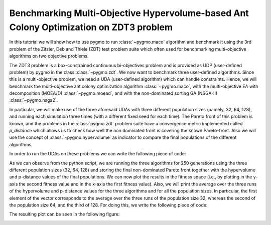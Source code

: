 .. _py_tutorial_zdt3_maco_benchmark_comp:

Benchmarking Multi-Objective Hypervolume-based Ant Colony Optimization on ZDT3 problem
=======================================================================================

In this tutorial we will show how to use pygmo to run :class:`~pygmo.maco` algorithm and benchmark it using the 3rd problem of the Zitzler, Deb and Thiele (ZDT) test problem suite which often used for benchmarking multi-objective algorithms on two objective problems.

The ZDT3 problem is a box-constrained continuous bi-objectives problem and is provided as UDP (user-defined problem) by pygmo in the class :class:`~pygmo.zdt`. 
We now want to benchmark three user-defined algorithms. Since this is a multi-objective problem, we need a UDA (user-defined algorithm) which can handle constraints. Hence, we will benchmark the multi-objective ant colony optimization algorithm :class:`~pygmo.maco`, with the multi-objective EA with decomposition (MOEA/D) :class:`~pygmo.moead`, and with the non-dominated sorting GA (NSGA-II) :class:`~pygmo.nsga2`. 

In particular, we will make use of the three aforesaid UDAs with three different population sizes (namely, 32, 64, 128), and running each simulation three times (with a different fixed seed for each time). The Pareto front of this problem is known, and the problems in the :class:`pygmo.zdt` problem suite have a convergence metric implemented called *p_distance* which allows us to check how well the non dominated front is covering the known Pareto-front. Also we will use the concept of :class:`~pygmo.hypervolume` as indicator to compare the final populations of the different algorithms.

In order to run the UDAs on these problems we can write the following piece of code:

.. doctest::
 
    >>> from pygmo import *
    >>> import numpy as np
    >>> from matplotlib import pyplot as plt #doctest: +SKIP
    >>> pop_sizes=[32, 64, 128]
    >>> udp = zdt(prob_id = 3)
    >>> hv_moead=[0, 0, 0]
    >>> hv_maco=[0, 0, 0]
    >>> hv_nsga2=[0, 0, 0]
    >>> p_dist_moead=[0, 0, 0]
    >>> p_dist_maco=[0, 0, 0]
    >>> p_dist_nsga2=[0, 0, 0]
    >>> #We run the algos three times each, for 3 different pop-sizes
    >>> for j in pop_sizes:
    ...       for i in range(0,3):
    ...              pop_1 = population(prob = udp, size = j, seed = i)
    ...              pop_2 = population(prob = udp, size = j, seed = i)
    ...              pop_3 = population(prob = udp, size = j, seed = i)
    ...
    ...              hv=hypervolume(pop_1)
    ...              ref_point=hv.refpoint(offset=0.01)
    ...
    ...              #I store all the pop-sizes results for all the runs:
    ...              #1st seed:
    ...              if j==pop_sizes[0] and i==0:
    ...                  first_pop_32_1=pop_1.get_f()
    ...              if j==pop_sizes[1] and i==0:
    ...                  first_pop_64_1=pop_1.get_f()
    ...              if j==pop_sizes[2] and i==0:
    ...                  first_pop_128_1=pop_1.get_f()
    ...
    ...              #2nd seed:
    ...              if j==pop_sizes[0] and i==1:
    ...                  first_pop_32_2=pop_1.get_f()
    ...              if j==pop_sizes[1] and i==1:
    ...                  first_pop_64_2=pop_1.get_f()
    ...              if j==pop_sizes[2] and i==1:
    ...                  first_pop_128_2=pop_1.get_f()
    ...
    ...              #3rd seed:
    ...              if j==pop_sizes[0] and i==2:
    ...                  first_pop_32_3=pop_1.get_f()
    ...              if j==pop_sizes[1] and i==2:
    ...                  first_pop_64_3=pop_1.get_f()
    ...              if j==pop_sizes[2] and i==2:
    ...                  first_pop_128_3=pop_1.get_f()
    ...
    ...              algo = algorithm(moead(250, 'random'))
    ...              algo_2 = algorithm(maco(gen = 250, ker = j-20, q = 1.0, threshold = 250, n_gen_mark = 47, evalstop=10000, focus=0.0, memory=False))
    ...              algo_3 = algorithm(nsga2(gen = 250))
    ...              algo.set_seed(i+1)
    ...              algo_2.set_seed(i+1)
    ...              algo_3.set_seed(i+1)
    ...              pop_1 = algo.evolve(pop_1)
    ...              pop_2=algo_2.evolve(pop_2)
    ...              pop_3 = algo_3.evolve(pop_3)
    ...
    ...              #This returns a series of arrays: in each of them it is contained (in this order), the -non-dominated front, -domination list, 
    ...              #-domination count, -non-domination rank
    ...              fnds=fast_non_dominated_sorting(pop_1.get_f())
    ...              fnds_2=fast_non_dominated_sorting(pop_2.get_f())
    ...              fnds_3=fast_non_dominated_sorting(pop_3.get_f())
    ...
    ...              #This returns the first (i.e., best) non-dominated front:
    ...              first_ndf_moead=fnds[0][0]
    ...              first_ndf_maco=fnds_2[0][0]
    ...              first_ndf_nsga2=fnds_3[0][0]
    ...
    ...              #I store all the pop-sizes non-dominated fronts for all the runs:
    ...              #1st seed:
    ...              if j==pop_sizes[0] and i==0:
    ...                  #MOEA/D
    ...                  hv_moead[0]=hypervolume(pop_1).compute(ref_point)
    ...                  p_dist_moead[0]=udp.p_distance(pop_1)
    ...                  first_col_moead_32_1=pop_1.get_f()[first_ndf_moead,0]
    ...                  second_col_moead_32_1=pop_1.get_f()[first_ndf_moead,1]
    ...                  #MACO
    ...                  hv_maco[0]=hypervolume(pop_2).compute(ref_point)
    ...                  p_dist_maco[0]=udp.p_distance(pop_2)
    ...                  first_col_maco_32_1=pop_2.get_f()[first_ndf_maco,0]
    ...                  second_col_maco_32_1=pop_2.get_f()[first_ndf_maco,1]
    ...                  #NSGA2
    ...                  hv_nsga2[0]=hypervolume(pop_3).compute(ref_point)
    ...                  p_dist_nsga2[0]=udp.p_distance(pop_3)
    ...                  first_col_nsga2_32_1=pop_3.get_f()[first_ndf_nsga2,0]
    ...                  second_col_nsga2_32_1=pop_3.get_f()[first_ndf_nsga2,1]
    ...
    ...              if j==pop_sizes[1] and i==0:
    ...                  #MOEA/D
    ...                  hv_moead[1]=hypervolume(pop_1).compute(ref_point)
    ...                  p_dist_moead[1]=udp.p_distance(pop_1)
    ...                  hv_moead[1]=hypervolume(pop_1).compute(ref_point)
    ...                  p_dist_moead[1]=udp.p_distance(pop_1)
    ...                  first_col_moead_64_1=pop_1.get_f()[first_ndf_moead,0]
    ...                  second_col_moead_64_1=pop_1.get_f()[first_ndf_moead,1]
    ...                  #MACO
    ...                  hv_maco[1]=hypervolume(pop_2).compute(ref_point)
    ...                  p_dist_maco[1]=udp.p_distance(pop_2)
    ...                  first_col_maco_64_1=pop_2.get_f()[first_ndf_maco,0]
    ...                  second_col_maco_64_1=pop_2.get_f()[first_ndf_maco,1]
    ...                  #NSGA2
    ...                  hv_nsga2[1]=hypervolume(pop_3).compute(ref_point)
    ...                  p_dist_nsga2[1]=udp.p_distance(pop_3)
    ...                  first_col_nsga2_64_1=pop_3.get_f()[first_ndf_nsga2,0]
    ...                  second_col_nsga2_64_1=pop_3.get_f()[first_ndf_nsga2,1]
    ...
    ...              if j==pop_sizes[2] and i==0:
    ...                  #MOEA/D
    ...                  hv_moead[2]=hypervolume(pop_1).compute(ref_point)
    ...                  p_dist_moead[2]=udp.p_distance(pop_1)
    ...                  first_col_moead_128_1=pop_1.get_f()[first_ndf_moead,0]
    ...                  second_col_moead_128_1=pop_1.get_f()[first_ndf_moead,1]
    ...                  #MACO
    ...                  hv_maco[2]=hypervolume(pop_2).compute(ref_point)
    ...                  p_dist_maco[2]=udp.p_distance(pop_2)
    ...                  first_col_maco_128_1=pop_2.get_f()[first_ndf_maco,0]
    ...                  second_col_maco_128_1=pop_2.get_f()[first_ndf_maco,1]
    ...                  #NSGA2
    ...                  hv_nsga2[2]=hypervolume(pop_3).compute(ref_point)
    ...                  p_dist_nsga2[2]=udp.p_distance(pop_3)
    ...                  first_col_nsga2_128_1=pop_3.get_f()[first_ndf_nsga2,0]
    ...                  second_col_nsga2_128_1=pop_3.get_f()[first_ndf_nsga2,1]
    ...
    ...              #2nd seed:
    ...              if j==pop_sizes[0] and i==1:
    ...                  #MOEA/D
    ...                  hv_moead[0]+=hypervolume(pop_1).compute(ref_point)
    ...                  p_dist_moead[0]+=udp.p_distance(pop_1)
    ...                  first_col_moead_32_2=pop_1.get_f()[first_ndf_moead,0]
    ...                  second_col_moead_32_2=pop_1.get_f()[first_ndf_moead,1]
    ...                  #MACO
    ...                  hv_maco[0]+=hypervolume(pop_2).compute(ref_point)
    ...                  p_dist_maco[0]+=udp.p_distance(pop_2)
    ...                  first_col_maco_32_2=pop_2.get_f()[first_ndf_maco,0]
    ...                  second_col_maco_32_2=pop_2.get_f()[first_ndf_maco,1]
    ...                  #NSGA2
    ...                  hv_nsga2[0]+=hypervolume(pop_3).compute(ref_point)
    ...                  p_dist_nsga2[0]+=udp.p_distance(pop_3)
    ...                  first_col_nsga2_32_2=pop_3.get_f()[first_ndf_nsga2,0]
    ...                  second_col_nsga2_32_2=pop_3.get_f()[first_ndf_nsga2,1]
    ...
    ...              if j==pop_sizes[1] and i==1:
    ...                  #MOEA/D
    ...                  hv_moead[1]+=hypervolume(pop_1).compute(ref_point)
    ...                  p_dist_moead[1]+=udp.p_distance(pop_1)
    ...                  first_col_moead_64_2=pop_1.get_f()[first_ndf_moead,0]
    ...                  second_col_moead_64_2=pop_1.get_f()[first_ndf_moead,1]
    ...                  #MACO
    ...                  hv_maco[1]+=hypervolume(pop_2).compute(ref_point)
    ...                  p_dist_maco[1]+=udp.p_distance(pop_2)
    ...                  first_col_maco_64_2=pop_2.get_f()[first_ndf_maco,0]
    ...                  second_col_maco_64_2=pop_2.get_f()[first_ndf_maco,1]
    ...                  #NSGA2
    ...                  hv_nsga2[1]+=hypervolume(pop_3).compute(ref_point)
    ...                  p_dist_nsga2[1]+=udp.p_distance(pop_3)
    ...                  first_col_nsga2_64_2=pop_3.get_f()[first_ndf_nsga2,0]
    ...                  second_col_nsga2_64_2=pop_3.get_f()[first_ndf_nsga2,1]
    ...
    ...              if j==pop_sizes[2] and i==1:
    ...                  #MOEA/D
    ...                  hv_moead[2]+=hypervolume(pop_1).compute(ref_point)
    ...                  p_dist_moead[2]+=udp.p_distance(pop_1)
    ...                  first_col_moead_128_2=pop_1.get_f()[first_ndf_moead,0]
    ...                  second_col_moead_128_2=pop_1.get_f()[first_ndf_moead,1]
    ...                  #MACO
    ...                  hv_maco[2]+=hypervolume(pop_2).compute(ref_point)
    ...                  p_dist_maco[2]+=udp.p_distance(pop_2)
    ...                  first_col_maco_128_2=pop_2.get_f()[first_ndf_maco,0]
    ...                  second_col_maco_128_2=pop_2.get_f()[first_ndf_maco,1]
    ...                  #NSGA2
    ...                  hv_nsga2[2]+=hypervolume(pop_3).compute(ref_point)
    ...                  p_dist_nsga2[2]+=udp.p_distance(pop_3)
    ...                  first_col_nsga2_128_2=pop_3.get_f()[first_ndf_nsga2,0]
    ...                  second_col_nsga2_128_2=pop_3.get_f()[first_ndf_nsga2,1]
    ...
    ...                  #3rd seed:
    ...              if j==pop_sizes[0] and i==2:
    ...                  #MOEA/D
    ...                  hv_moead[0]+=hypervolume(pop_1).compute(ref_point)
    ...                  p_dist_moead[0]+=udp.p_distance(pop_1)
    ...                  first_col_moead_32_3=pop_1.get_f()[first_ndf_moead,0]
    ...                  second_col_moead_32_3=pop_1.get_f()[first_ndf_moead,1]
    ...                  #MACO
    ...                  hv_maco[0]+=hypervolume(pop_2).compute(ref_point)
    ...                  p_dist_maco[0]+=udp.p_distance(pop_2)
    ...                  first_col_maco_32_3=pop_2.get_f()[first_ndf_maco,0]
    ...                  second_col_maco_32_3=pop_2.get_f()[first_ndf_maco,1]
    ...                  #NSGA2
    ...                  hv_nsga2[0]+=hypervolume(pop_3).compute(ref_point)
    ...                  p_dist_nsga2[0]+=udp.p_distance(pop_3)
    ...                  first_col_nsga2_32_3=pop_3.get_f()[first_ndf_nsga2,0]
    ...                  second_col_nsga2_32_3=pop_3.get_f()[first_ndf_nsga2,1]
    ...
    ...              if j==pop_sizes[1] and i==2:
    ...                  #MOEA/D
    ...                  hv_moead[1]+=hypervolume(pop_1).compute(ref_point)
    ...                  p_dist_moead[1]+=udp.p_distance(pop_1)
    ...                  first_col_moead_64_3=pop_1.get_f()[first_ndf_moead,0]
    ...                  second_col_moead_64_3=pop_1.get_f()[first_ndf_moead,1]
    ...                  #MACO
    ...                  hv_maco[1]+=hypervolume(pop_2).compute(ref_point)
    ...                  p_dist_maco[1]+=udp.p_distance(pop_2)
    ...                  first_col_maco_64_3=pop_2.get_f()[first_ndf_maco,0]
    ...                  second_col_maco_64_3=pop_2.get_f()[first_ndf_maco,1]
    ...                  #NSGA2
    ...                  hv_nsga2[1]+=hypervolume(pop_3).compute(ref_point)
    ...                  p_dist_nsga2[1]+=udp.p_distance(pop_3)
    ...                  first_col_nsga2_64_3=pop_3.get_f()[first_ndf_nsga2,0]
    ...                  second_col_nsga2_64_3=pop_3.get_f()[first_ndf_nsga2,1]
    ...
    ...              if j==pop_sizes[2] and i==2:
    ...                  #MOEA/D
    ...                  hv_moead[2]+=hypervolume(pop_1).compute(ref_point)
    ...                  p_dist_moead[2]+=udp.p_distance(pop_1)
    ...                  first_col_moead_128_3=pop_1.get_f()[first_ndf_moead,0]
    ...                  second_col_moead_128_3=pop_1.get_f()[first_ndf_moead,1]
    ...                  #MACO
    ...                  hv_maco[2]+=hypervolume(pop_2).compute(ref_point)
    ...                  p_dist_maco[2]+=udp.p_distance(pop_2)
    ...                  first_col_maco_128_3=pop_2.get_f()[first_ndf_maco,0]
    ...                  second_col_maco_128_3=pop_2.get_f()[first_ndf_maco,1]
    ...                  #NSGA2
    ...                  hv_nsga2[2]+=hypervolume(pop_3).compute(ref_point)
    ...                  p_dist_nsga2[2]+=udp.p_distance(pop_3)
    ...                  first_col_nsga2_128_3=pop_3.get_f()[first_ndf_nsga2,0]
    ...                  second_col_nsga2_128_3=pop_3.get_f()[first_ndf_nsga2,1]

As we can observe from the python script, we are running the three algorithms for 250 generations using the three different population sizes (32, 64, 128) and storing the final non-dominated Pareto front together with the hypervolume and p-distance values of the final populations.
We can now plot the results in the fitness space (i.e., by plotting in the y-axis the second fitness value and in the x-axis the first fitness value). Also, we will print the average over the three runs of the hypervolume and p-distance values for the three algorithms and for all the population sizes. In particular, the first element of the vector corresponds to the average over the three runs of the population size 32, whereas the second of the population size 64, and the third of 128. For doing this, we write the following piece of code:

.. doctest::

    >>> print('\n joint hypervolume MOEA/D :\n') #doctest: +SKIP
    >>> print(np.array(hv_moead)/3) #doctest: +SKIP
    >>> print('\n joint hypervolume MACO: \n') #doctest: +SKIP
    >>> print(np.array(hv_maco)/3) #doctest: +SKIP
    >>> print('\n joint hypervolume NSGA2: \n') #doctest: +SKIP
    >>> print(np.array(hv_nsga2)/3) #doctest: +SKIP
    >>> print('\n p-distance MOEA/D: \n') #doctest: +SKIP
    >>> print(np.array(p_dist_moead)/3) #doctest: +SKIP
    >>> print('\n p-distance MACO: \n') #doctest: +SKIP
    >>> print(np.array(p_dist_maco)/3) #doctest: +SKIP
    >>> print('\n p-distance NSGA-II: \n') #doctest: +SKIP
    >>> print(np.array(p_dist_nsga2)/3) #doctest: +SKIP
     joint hypervolume MOEA/D: #doctest: +SKIP
    [4.68242751 5.2765971  5.57259658] #doctest: +SKIP
    <BLANKLINE>
     joint hypervolume MACO: #doctest: +SKIP
    [4.74695083 5.38002359 5.49987744] #doctest: +SKIP
    <BLANKLINE>
     joint hypervolume NSGA2: #doctest: +SKIP
    [5.45305456 5.58634807 5.65456127] #doctest: +SKIP
    <BLANKLINE>
     p-distance MOEA/D: #doctest: +SKIP
    [0.98580786 0.43830665 0.11202489] #doctest: +SKIP
    <BLANKLINE>
     p-distance MACO: #doctest: +SKIP
    [0.75737982 0.27526069 0.21809924] #doctest: +SKIP
    <BLANKLINE>
     p-distance NSGA-II: #doctest: +SKIP
    [0.01847673 0.00465985 0.00137918] #doctest: +SKIP
    <BLANKLINE>
    >>> fig, axes = plt.subplots(nrows=3, ncols=3, sharex='col', sharey='row', figsize=(15,15)) #doctest: +SKIP
    <BLANKLINE>
    >>> axes[0,0].plot(first_pop_32_1[:,0], first_pop_32_1[:,1], '.', label= 'initial population') #doctest: +SKIP
    >>> axes[0,0].plot(first_col_moead_32_1, second_col_moead_32_1,'k*', label = 'moead') #doctest: +SKIP
    >>> axes[0,0].plot(first_col_maco_32_1, second_col_maco_32_1,'ro', label = 'maco') #doctest: +SKIP
    >>> axes[0,0].plot(first_col_nsga2_32_1, second_col_nsga2_32_1, 'b^', label = 'nsga2') #doctest: +SKIP
    >>> axes[0,0].legend(loc='upper right') #doctest: +SKIP
    >>> axes[0,0].set_title('ZDT3: final Pareto front (1st run, pop=32)') #doctest: +SKIP
    <BLANKLINE>
    >>> axes[0,1].plot(first_pop_64_1[:,0], first_pop_64_1[:,1], '.', label= 'initial population') #doctest: +SKIP
    >>> axes[0,1].plot(first_col_moead_64_1, second_col_moead_64_1,'k*', label = 'moead') #doctest: +SKIP
    >>> axes[0,1].plot(first_col_maco_64_1, second_col_maco_64_1,'ro', label = 'maco') #doctest: +SKIP
    >>> axes[0,1].plot(first_col_nsga2_64_1, second_col_nsga2_64_1, 'b^', label = 'nsga2') #doctest: +SKIP
    >>> axes[0,1].legend(loc='upper right') #doctest: +SKIP
    >>> axes[0,1].set_title('ZDT3: final Pareto front (1st run, pop=64)') #doctest: +SKIP
    <BLANKLINE>
    >>> axes[0,2].plot(first_pop_128_1[:,0], first_pop_128_1[:,1], '.', label= 'initial population') #doctest: +SKIP
    >>> axes[0,2].plot(first_col_moead_128_1, second_col_moead_128_1,'k*', label = 'moead') #doctest: +SKIP
    >>> axes[0,2].plot(first_col_maco_128_1, second_col_maco_128_1,'ro', label = 'maco') #doctest: +SKIP
    >>> axes[0,2].plot(first_col_nsga2_128_1, second_col_nsga2_128_1, 'b^', label = 'nsga2') #doctest: +SKIP
    >>> axes[0,2].legend(loc='upper right') #doctest: +SKIP
    >>> axes[0,2].set_title('ZDT3: final Pareto front (1st run, pop=128)') #doctest: +SKIP
    <BLANKLINE>
    >>> axes[1,0].plot(first_pop_32_2[:,0], first_pop_32_2[:,1], '.', label= 'initial population') #doctest: +SKIP
    >>> axes[1,0].plot(first_col_moead_32_2, second_col_moead_32_2,'k*', label = 'moead') #doctest: +SKIP
    >>> axes[1,0].plot(first_col_maco_32_2, second_col_maco_32_2,'ro', label = 'maco') #doctest: +SKIP
    >>> axes[1,0].plot(first_col_nsga2_32_2, second_col_nsga2_32_2, 'b^', label = 'nsga2') #doctest: +SKIP
    >>> axes[1,0].legend(loc='upper right') #doctest: +SKIP
    >>> axes[1,0].set_title('ZDT3: final Pareto front (2nd run, pop=32)') #doctest: +SKIP
    <BLANKLINE>
    >>> axes[1,1].plot(first_pop_64_2[:,0], first_pop_64_2[:,1], '.', label= 'initial population') #doctest: +SKIP
    >>> axes[1,1].plot(first_col_moead_64_2, second_col_moead_64_2,'k*', label = 'moead') #doctest: +SKIP
    >>> axes[1,1].plot(first_col_maco_64_2, second_col_maco_64_2,'ro', label = 'maco') #doctest: +SKIP
    >>> axes[1,1].plot(first_col_nsga2_64_2, second_col_nsga2_64_2, 'b^', label = 'nsga2') #doctest: +SKIP
    >>> axes[1,1].legend(loc='upper right') #doctest: +SKIP
    >>> axes[1,1].set_title('ZDT3: final Pareto front (2nd run, pop=64)') #doctest: +SKIP
    <BLANKLINE>
    >>> axes[1,2].plot(first_pop_128_2[:,0], first_pop_128_2[:,1], '.', label= 'initial population') #doctest: +SKIP
    >>> axes[1,2].plot(first_col_moead_128_2, second_col_moead_128_2,'k*', label = 'moead') #doctest: +SKIP
    >>> axes[1,2].plot(first_col_maco_128_2, second_col_maco_128_2,'ro', label = 'maco') #doctest: +SKIP
    >>> axes[1,2].plot(first_col_nsga2_128_2, second_col_nsga2_128_2, 'b^', label = 'nsga2') #doctest: +SKIP
    >>> axes[1,2].legend(loc='upper right') #doctest: +SKIP
    >>> axes[1,2].set_title('ZDT3: final Pareto front (2nd run, pop=128)') #doctest: +SKIP
    <BLANKLINE>
    >>> axes[2,0].plot(first_pop_32_3[:,0], first_pop_32_3[:,1], '.', label= 'initial population') #doctest: +SKIP
    >>> axes[2,0].plot(first_col_moead_32_3, second_col_moead_32_3,'k*', label = 'moead') #doctest: +SKIP
    >>> axes[2,0].plot(first_col_maco_32_3, second_col_maco_32_3,'ro', label = 'maco') #doctest: +SKIP
    >>> axes[2,0].plot(first_col_nsga2_32_3, second_col_nsga2_32_3, 'b^', label = 'nsga2') #doctest: +SKIP
    >>> axes[2,0].legend(loc='upper right') #doctest: +SKIP
    >>> axes[2,0].set_title('ZDT3: final Pareto front (3rd run, pop=32)') #doctest: +SKIP
    <BLANKLINE>
    >>> axes[2,1].plot(first_pop_64_3[:,0], first_pop_64_3[:,1], '.', label= 'initial population') #doctest: +SKIP
    >>> axes[2,1].plot(first_col_moead_64_3, second_col_moead_64_3,'k*', label = 'moead') #doctest: +SKIP
    >>> axes[2,1].plot(first_col_maco_64_3, second_col_maco_64_3,'ro', label = 'maco') #doctest: +SKIP
    >>> axes[2,1].plot(first_col_nsga2_64_3, second_col_nsga2_64_3, 'b^', label = 'nsga2') #doctest: +SKIP
    >>> axes[2,1].legend(loc='upper right') #doctest: +SKIP
    >>> axes[2,1].set_title('ZDT3: final Pareto front (3rd run, pop=64)') #doctest: +SKIP
    <BLANKLINE>
    >>> axes[2,2].plot(first_pop_128_3[:,0], first_pop_128_3[:,1], '.', label= 'initial population') #doctest: +SKIP
    >>> axes[2,2].plot(first_col_moead_128_3, second_col_moead_128_3,'k*', label = 'moead') #doctest: +SKIP
    >>> axes[2,2].plot(first_col_maco_128_3, second_col_maco_128_3,'ro', label = 'maco') #doctest: +SKIP
    >>> axes[2,2].plot(first_col_nsga2_128_3, second_col_nsga2_128_3, 'b^', label = 'nsga2') #doctest: +SKIP
    >>> axes[2,2].legend(loc='upper right') #doctest: +SKIP
    >>> axes[2,2].set_title('ZDT3: final Pareto front (3rd run, pop=128)') #doctest: +SKIP
    <BLANKLINE>
    >>> for ax in axes.flat: #doctest: +SKIP
    ...    ax.set(xlabel='f_1', ylabel='f_2') #doctest: +SKIP
    ...    ax.grid() #doctest: +SKIP

The resulting plot can be seen in the following figure:

.. image:: ../../images/tutorial_maco_zdt3.png
    :scale: 70 %
    :alt: ZDT3-TUTORIAL
    :align: center

